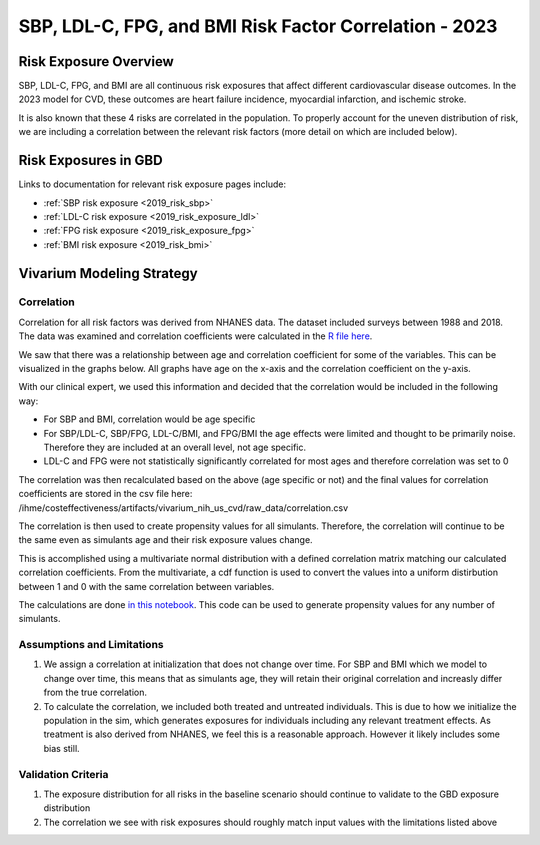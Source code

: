 .. _2023_sbp_ldlc_fpg_bmi:

-------------------------------------------------------
SBP, LDL-C, FPG, and BMI Risk Factor Correlation - 2023
-------------------------------------------------------

Risk Exposure Overview
----------------------

SBP, LDL-C, FPG, and BMI are all continuous risk exposures that affect 
different cardiovascular disease outcomes. In the 2023 model for 
CVD, these outcomes are heart failure incidence, myocardial infarction, and 
ischemic stroke. 

It is also known that these 4 risks are correlated in the population. To properly 
account for the uneven distribution of risk, we are including a correlation between 
the relevant risk factors (more detail on which are included below). 

Risk Exposures in GBD 
----------------------

Links to documentation for relevant risk exposure pages include:

- :ref:`SBP risk exposure <2019_risk_sbp>`

- :ref:`LDL-C risk exposure <2019_risk_exposure_ldl>`

- :ref:`FPG risk exposure <2019_risk_exposure_fpg>`

- :ref:`BMI risk exposure <2019_risk_bmi>`

Vivarium Modeling Strategy
----------------------------

Correlation
++++++++++++

Correlation for all risk factors was derived from NHANES data. The dataset included 
surveys between 1988 and 2018. The data was examined and correlation coefficients were calculated in
the `R file here <https://github.com/ihmeuw/vivarium_research_nih_us_cvd/blob/main/correlation.R>`_. 

We saw that there was a relationship between age and correlation coefficient for some 
of the variables. This can be visualized in the graphs below. All graphs have age on the x-axis 
and the correlation coefficient on the y-axis. 

.. image:: correlation_graphs.png

With our clinical expert, we used this information and decided that the correlation 
would be included in the following way: 

- For SBP and BMI, correlation would be age specific 
- For SBP/LDL-C, SBP/FPG, LDL-C/BMI, and FPG/BMI the age effects were limited and thought to be primarily noise. Therefore they are included at an overall level, not age specific. 
- LDL-C and FPG were not statistically significantly correlated for most ages and therefore correlation was set to 0 

The correlation was then recalculated based on the above (age specific or not) 
and the final values for correlation coefficients are stored in the csv file 
here: /ihme/costeffectiveness/artifacts/vivarium_nih_us_cvd/raw_data/correlation.csv 

The correlation is then used to create propensity values for all simulants. Therefore, the 
correlation will continue to be the same even as simulants age and their risk exposure values 
change. 

This is accomplished using a multivariate normal distribution with a defined 
correlation matrix matching our calculated correlation coefficients. From the 
multivariate, a cdf function is used to convert the values into a uniform distirbution 
between 1 and 0 with the same correlation between variables. 

The calculations are done `in this notebook <https://github.com/ihmeuw/vivarium_research_nih_us_cvd/blob/main/Correlation_Testing.ipynb>`_. This code can be used to generate propensity 
values for any number of simulants. 

Assumptions and Limitations
++++++++++++++++++++++++++++++

#. We assign a correlation at initialization that does not change over time. For SBP and BMI which we model to change over time, this means that as simulants age, they will retain their original correlation and increasly differ from the true correlation. 

#. To calculate the correlation, we included both treated and untreated individuals. This is due to how we initialize the population in the sim, which generates exposures for individuals including any relevant treatment effects. As treatment is also derived from NHANES, we feel this is a reasonable approach. However it likely includes some bias still.  

Validation Criteria
+++++++++++++++++++++

#. The exposure distribution for all risks in the baseline scenario should continue to validate to the GBD exposure distribution

#. The correlation we see with risk exposures should roughly match input values with the limitations listed above 
